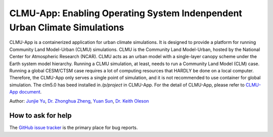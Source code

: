 CLMU-App: Enabling Operating System Indenpendent Urban Climate Simulations
==========================================================================
|DOI| |GitHub| |Docs| |License|

.. |DOI| image:: https://zenodo.org/badge/750479733.svg
  :target: https://zenodo.org/doi/10.5281/zenodo.10710695

.. |GitHub| image:: https://img.shields.io/badge/GitHub-clmu--app-brightgreen.svg
   :target: https://github.com/envdes/clmu-app

.. |Docs| image:: https://readthedocs.org/projects/clmu-app/badge/?version=latest
   :target: https://clmu-app.readthedocs.io/en/latest/?badge=latest

.. |license| image:: https://img.shields.io/badge/License-MIT-blue.svg
   :target: https://github.com/envdes/clmu-app/blob/main/LICENSE

CLMU-App is a containerized application for urban climate simulations. It is designed to provide a platform for running Community Land Model-Urban (CLMU) simulations.
CLMU is the Community Land Model-Urban, hosted by the National Center for Atmospheric Research (NCAR). CLMU acts as an urban model with a single-layer canopy scheme under the Earth system model hierarchy. Running a CLMU simulation, at least, needs to run a Community Land Model (CLM) case. Running a global CESM/CTSM case requires a lot of computing resources that HARDLY be done on a local computer. Therefore, the CLMU-App only serves a single point of simulation, and it is not recommended to use container for global simulation. The clm5.0 has beed installed in `/p/project` in CLMU-App. For the detail of CLMU-App, please refer to `CLMU-App document <https://envdes.github.io/clmu-app/>`_.

Author: `Junjie Yu <https://junjieyu-uom.github.io>`_, `Dr. Zhonghua Zheng <https://zhonghuazheng.com>`_, `Yuan Sun <https://github.com/YuanSun-UoM>`_, `Dr. Keith Oleson <https://staff.ucar.edu/users/oleson>`_

How to ask for help
-------------------
The `GitHub issue tracker <https://github.com/envdes/clmu-app/issues>`_ is the primary place for bug reports. 